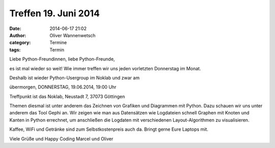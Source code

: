Treffen 19. Juni 2014
###############################################################################

:date: 2014-06-17 21:02
:author: Oliver Wannenwetsch
:category: Termine
:tags: Termin

Liebe Python-Freundinnen, liebe Python-Freunde,

es ist mal wieder so weit! Wie immer treffen wir uns jeden vorletzten Donnerstag im Monat.

Deshalb ist wieder Python-Usergroup im Noklab und zwar am

übermorgen, DONNERSTAG, 19.06.2014, 19:00 Uhr

Treffpunkt ist das Noklab, Neustadt 7, 37073 Göttingen

Themen diesmal ist unter anderem das Zeichnen von Grafiken und Diagrammen mit Python. Dazu schauen wir uns unter anderem das Tool Gephi an.
Wir zeigen wie man aus Datensätzen wie Logdateien schnell Graphen
mit Knoten und Kanten in Python errechnet, um anschließen die Logdaten
mit verschiedenen Layout-Algorithmen zu visualisieren.

Kaffee, WiFi und Getränke sind zum Selbstkostenpreis auch da. Bringt gerne Eure Laptops mit.

Viele Grüße und Happy Coding
Marcel und Oliver

